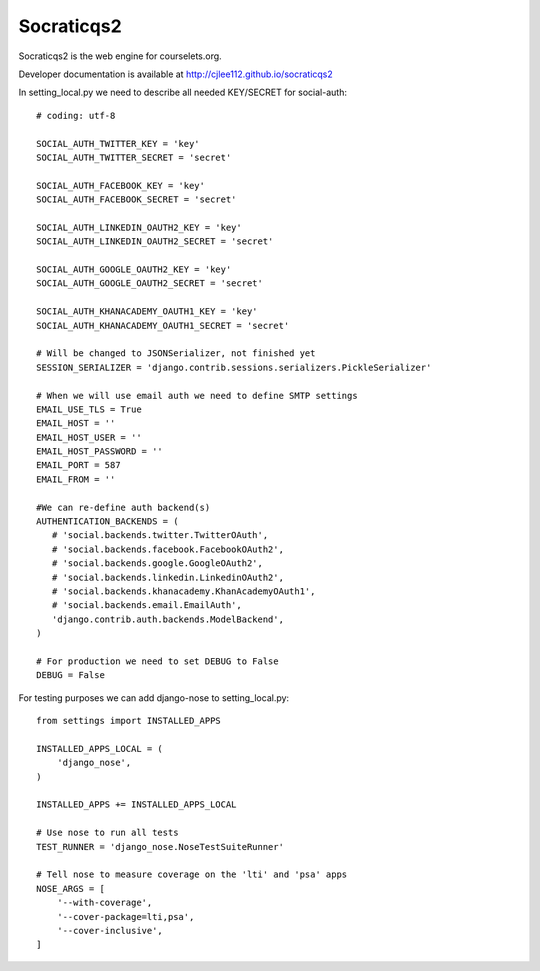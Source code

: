 Socraticqs2
===========

Socraticqs2 is the web engine for courselets.org.

Developer documentation is available at http://cjlee112.github.io/socraticqs2


In setting_local.py we need to describe all needed KEY/SECRET for social-auth:
::

    # coding: utf-8

    SOCIAL_AUTH_TWITTER_KEY = 'key'
    SOCIAL_AUTH_TWITTER_SECRET = 'secret'

    SOCIAL_AUTH_FACEBOOK_KEY = 'key'
    SOCIAL_AUTH_FACEBOOK_SECRET = 'secret'

    SOCIAL_AUTH_LINKEDIN_OAUTH2_KEY = 'key'
    SOCIAL_AUTH_LINKEDIN_OAUTH2_SECRET = 'secret'

    SOCIAL_AUTH_GOOGLE_OAUTH2_KEY = 'key'
    SOCIAL_AUTH_GOOGLE_OAUTH2_SECRET = 'secret'

    SOCIAL_AUTH_KHANACADEMY_OAUTH1_KEY = 'key'
    SOCIAL_AUTH_KHANACADEMY_OAUTH1_SECRET = 'secret'

    # Will be changed to JSONSerializer, not finished yet
    SESSION_SERIALIZER = 'django.contrib.sessions.serializers.PickleSerializer'

    # When we will use email auth we need to define SMTP settings
    EMAIL_USE_TLS = True
    EMAIL_HOST = ''
    EMAIL_HOST_USER = ''
    EMAIL_HOST_PASSWORD = ''
    EMAIL_PORT = 587
    EMAIL_FROM = ''

    #We can re-define auth backend(s)
    AUTHENTICATION_BACKENDS = (
       # 'social.backends.twitter.TwitterOAuth',
       # 'social.backends.facebook.FacebookOAuth2',
       # 'social.backends.google.GoogleOAuth2',
       # 'social.backends.linkedin.LinkedinOAuth2',
       # 'social.backends.khanacademy.KhanAcademyOAuth1',
       # 'social.backends.email.EmailAuth',
       'django.contrib.auth.backends.ModelBackend',
    )

    # For production we need to set DEBUG to False
    DEBUG = False


For testing purposes we can add django-nose to setting_local.py:
::

    from settings import INSTALLED_APPS

    INSTALLED_APPS_LOCAL = (
        'django_nose',
    )

    INSTALLED_APPS += INSTALLED_APPS_LOCAL

    # Use nose to run all tests
    TEST_RUNNER = 'django_nose.NoseTestSuiteRunner'

    # Tell nose to measure coverage on the 'lti' and 'psa' apps
    NOSE_ARGS = [
        '--with-coverage',
        '--cover-package=lti,psa',
        '--cover-inclusive',
    ]
